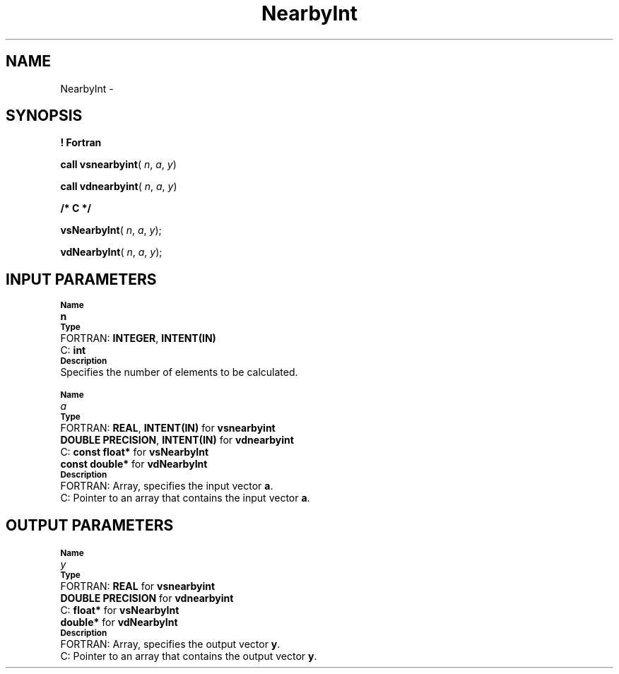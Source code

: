 .\" Copyright (c) 2002 \- 2008 Intel Corporation
.\" All rights reserved.
.\"
.TH NearbyInt 3 "Intel Corporation" "Copyright(C) 2002 \- 2008" "Intel(R) Math Kernel Library"
.SH NAME
NearbyInt \- 
.SH SYNOPSIS
.PP
.B ! Fortran
.PP
\fBcall vsnearbyint\fR( \fIn\fR, \fIa\fR, \fIy\fR)
.PP
\fBcall vdnearbyint\fR( \fIn\fR, \fIa\fR, \fIy\fR)
.PP
.B /* C */
.PP
\fBvsNearbyInt\fR( \fIn\fR, \fIa\fR, \fIy\fR);
.PP
\fBvdNearbyInt\fR( \fIn\fR, \fIa\fR, \fIy\fR);
.SH INPUT PARAMETERS
.PP
.SB Name
.br
\h\'1\'\fBn\fR
.br
.SB Type
.br
\h\'2\'FORTRAN: \fBINTEGER\fR, \fBINTENT(IN)\fR
.br
\h\'2\'C:\h\'7\'\fBint\fR
.br
.SB Description
.br
\h\'1\'Specifies the number of elements to be calculated.
.PP
.SB Name
.br
\h\'1\'\fIa\fR
.br
.SB Type
.br
\h\'2\'FORTRAN: \fBREAL\fR, \fBINTENT(IN)\fR for \fBvsnearbyint\fR
.br
\h\'11\'\fBDOUBLE PRECISION\fR, \fBINTENT(IN)\fR for \fBvdnearbyint\fR
.br
\h\'2\'C:\h\'7\'\fBconst float*\fR for \fBvsNearbyInt\fR
.br
\h\'11\'\fBconst double*\fR for \fBvdNearbyInt\fR
.br
.SB Description
.br
\h\'2\'FORTRAN: Array, specifies the input vector \fBa\fR.
.br
\h\'2\'C:\h\'7\'Pointer to an array that contains the input vector \fBa\fR.
.SH OUTPUT PARAMETERS
.PP
.SB Name
.br
\h\'1\'\fIy\fR
.br
.SB Type
.br
\h\'2\'FORTRAN: \fBREAL\fR for \fBvsnearbyint\fR
.br
\h\'11\'\fBDOUBLE PRECISION\fR for \fBvdnearbyint\fR
.br
\h\'2\'C:\h\'7\'\fBfloat*\fR for \fBvsNearbyInt\fR
.br
\h\'11\'\fBdouble*\fR for \fBvdNearbyInt\fR
.br
.SB Description
.br
\h\'2\'FORTRAN: Array, specifies the output vector \fBy\fR.
.br
\h\'2\'C:\h\'7\'Pointer to an array that contains the output vector \fBy\fR.
